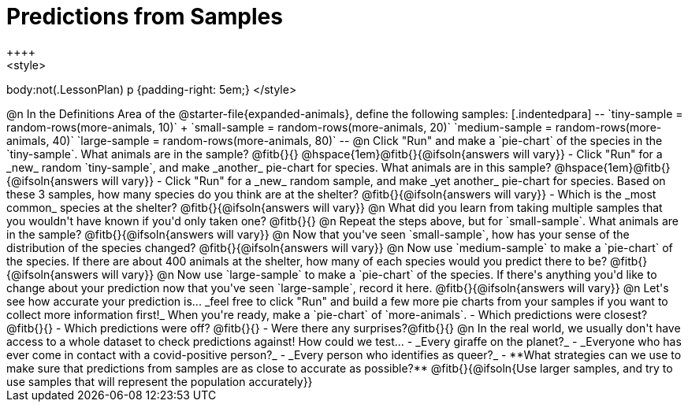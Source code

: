 = Predictions from Samples
++++
<style>
body:not(.LessonPlan) p {padding-right: 5em;}
</style>
++++

@n In the Definitions Area of the @starter-file{expanded-animals}, define the following samples:


[.indentedpara]
--
`tiny-sample = random-rows(more-animals, 10)` +
`small-sample = random-rows(more-animals, 20)`
`medium-sample = random-rows(more-animals, 40)`
`large-sample = random-rows(more-animals, 80)`
--

@n Click "Run" and make a `pie-chart` of the species in the `tiny-sample`. What animals are in the sample? @fitb{}{}

@hspace{1em}@fitb{}{@ifsoln{answers will vary}}

- Click "Run" for a _new_ random `tiny-sample`, and make _another_ pie-chart for species. What animals are in this sample?  

@hspace{1em}@fitb{}{@ifsoln{answers will vary}}

- Click "Run" for a _new_ random sample, and make _yet another_ pie-chart for species. Based on these 3 samples, how many species do you think are at the shelter? @fitb{}{@ifsoln{answers will vary}}
- Which is the _most common_ species at the shelter? @fitb{}{@ifsoln{answers will vary}}

@n What did you learn from taking multiple samples that you wouldn't have known if you'd only taken one?

@fitb{}{}

@n Repeat the steps above, but for `small-sample`. What animals are in the sample?

@fitb{}{@ifsoln{answers will vary}}

@n Now that you've seen `small-sample`, how has your sense of the distribution of the species changed?

@fitb{}{@ifsoln{answers will vary}}

@n Now use `medium-sample` to make a `pie-chart` of the species.  If there are about 400 animals at the shelter, how many of each species would you predict there to be?

@fitb{}{@ifsoln{answers will vary}}

@n Now use `large-sample` to make a `pie-chart` of the species. If there's anything you'd like to change about your prediction now that you've seen `large-sample`, record it here.

@fitb{}{@ifsoln{answers will vary}}

@n Let's see how accurate your prediction is... _feel free to click "Run" and build a few more pie charts from your samples if you want to collect more information first!_ When you're ready, make a `pie-chart` of `more-animals`.

- Which predictions were closest? @fitb{}{}
- Which predictions were off? @fitb{}{}
- Were there any surprises?@fitb{}{}

@n In the real world, we usually don't have access to a whole dataset to check predictions against! How could we test...

- _Every giraffe on the planet?_

- _Everyone who has ever come in contact with a covid-positive person?_

- _Every person who identifies as queer?_

- **What strategies can we use to make sure that predictions from samples are as close to accurate as possible?**

@fitb{}{@ifsoln{Use larger samples, and try to use samples that will represent the population accurately}}





